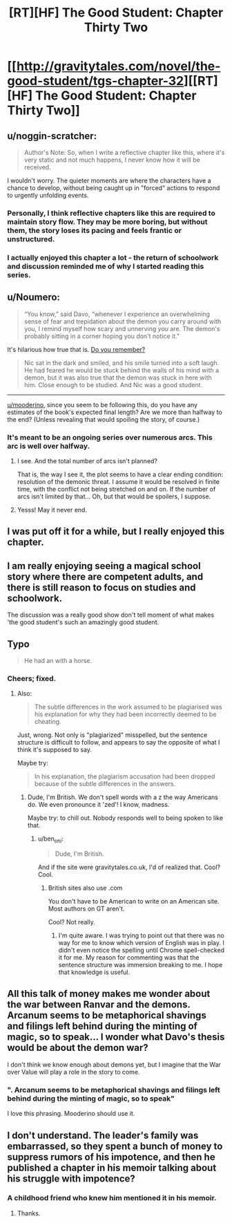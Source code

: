 #+TITLE: [RT][HF] The Good Student: Chapter Thirty Two

* [[http://gravitytales.com/novel/the-good-student/tgs-chapter-32][[RT][HF] The Good Student: Chapter Thirty Two]]
:PROPERTIES:
:Author: Veedrac
:Score: 25
:DateUnix: 1506939320.0
:DateShort: 2017-Oct-02
:END:

** u/noggin-scratcher:
#+begin_quote
  Author's Note: So, when I write a reflective chapter like this, where it's very static and not much happens, I never know how it will be received. 
#+end_quote

I wouldn't worry. The quieter moments are where the characters have a chance to develop, without being caught up in "forced" actions to respond to urgently unfolding events.
:PROPERTIES:
:Author: noggin-scratcher
:Score: 17
:DateUnix: 1506942088.0
:DateShort: 2017-Oct-02
:END:

*** Personally, I think reflective chapters like this are required to maintain story flow. They may be more boring, but without them, the story loses its pacing and feels frantic or unstructured.
:PROPERTIES:
:Author: mojojo46
:Score: 11
:DateUnix: 1506968083.0
:DateShort: 2017-Oct-02
:END:


*** I actually enjoyed this chapter a lot - the return of schoolwork and discussion reminded me of why I started reading this series.
:PROPERTIES:
:Author: sitsthewind
:Score: 2
:DateUnix: 1507268162.0
:DateShort: 2017-Oct-06
:END:


** u/Noumero:
#+begin_quote
  “You know,” said Davo, “whenever I experience an overwhelming sense of fear and trepidation about the demon you carry around with you, I remind myself how scary and unnerving /you/ are. The demon's probably sitting in a corner hoping you don't notice it.”
#+end_quote

It's hilarious how true that is. [[http://gravitytales.com/novel/the-good-student/tgs-chapter-25][Do you remember?]]

#+begin_quote
  Nic sat in the dark and smiled, and his smile turned into a soft laugh. He had feared he would be stuck behind the walls of his mind with a demon, but it was also true that the demon was stuck in here with him. Close enough to be studied. And Nic was a good student.
#+end_quote

--------------

[[/u/mooderino][u/mooderino]], since you seem to be following this, do you have any estimates of the book's expected final length? Are we more than halfway to the end? (Unless revealing that would spoiling the story, of course.)
:PROPERTIES:
:Author: Noumero
:Score: 10
:DateUnix: 1506970673.0
:DateShort: 2017-Oct-02
:END:

*** It's meant to be an ongoing series over numerous arcs. This arc is well over halfway.
:PROPERTIES:
:Author: mooderino
:Score: 7
:DateUnix: 1506972713.0
:DateShort: 2017-Oct-02
:END:

**** I see. And the total number of arcs isn't planned?

That is, the way I see it, the plot seems to have a clear ending condition: resolution of the demonic threat. I assume it would be resolved in finite time, with the conflict not being stretched on and on. If the number of arcs isn't limited by that... Oh, but that would be spoilers, I suppose.
:PROPERTIES:
:Author: Noumero
:Score: 3
:DateUnix: 1506973480.0
:DateShort: 2017-Oct-02
:END:


**** Yesss! May it never end.
:PROPERTIES:
:Author: subbboo
:Score: 1
:DateUnix: 1507111872.0
:DateShort: 2017-Oct-04
:END:


** I was put off it for a while, but I really enjoyed this chapter.
:PROPERTIES:
:Author: traverseda
:Score: 5
:DateUnix: 1507039188.0
:DateShort: 2017-Oct-03
:END:


** I am really enjoying seeing a magical school story where there are competent adults, and there is still reason to focus on studies and schoolwork.

The discussion was a really good show don't tell moment of what makes 'the good student's such an amazingly good student.
:PROPERTIES:
:Author: clawclawbite
:Score: 5
:DateUnix: 1507057783.0
:DateShort: 2017-Oct-03
:END:


** Typo

#+begin_quote
  He had an with a horse.
#+end_quote
:PROPERTIES:
:Author: Veedrac
:Score: 3
:DateUnix: 1506940295.0
:DateShort: 2017-Oct-02
:END:

*** Cheers; fixed.
:PROPERTIES:
:Author: mooderino
:Score: 1
:DateUnix: 1506945188.0
:DateShort: 2017-Oct-02
:END:

**** Also:

#+begin_quote
  The subtle differences in the work assumed to be plagiarised was his explanation for why they had been incorrectly deemed to be cheating.
#+end_quote

Just, wrong. Not only is "plagiarized" misspelled, but the sentence structure is difficult to follow, and appears to say the opposite of what I think it's supposed to say.

Maybe try:

#+begin_quote
  In his explanation, the plagiarism accusation had been dropped because of the subtle differences in the answers.
#+end_quote
:PROPERTIES:
:Author: ben_oni
:Score: 1
:DateUnix: 1506969936.0
:DateShort: 2017-Oct-02
:END:

***** Dude, I'm British. We don't spell words with a z the way Americans do. We even pronounce it 'zed'! I know, madness.

Maybe try: to chill out. Nobody responds well to being spoken to like that.
:PROPERTIES:
:Author: mooderino
:Score: 8
:DateUnix: 1506970914.0
:DateShort: 2017-Oct-02
:END:

****** u/ben_oni:
#+begin_quote
  Dude, I'm British.
#+end_quote

And if the site were gravitytales.co.uk, I'd of realized that. Cool? Cool.
:PROPERTIES:
:Author: ben_oni
:Score: 1
:DateUnix: 1506971780.0
:DateShort: 2017-Oct-02
:END:

******* British sites also use .com

You don't have to be American to write on an American site. Most authors on GT aren't.

Cool? Not really.
:PROPERTIES:
:Author: mooderino
:Score: 6
:DateUnix: 1506972546.0
:DateShort: 2017-Oct-02
:END:

******** I'm quite aware. I was trying to point out that there was no way for me to know which version of English was in play. I didn't even notice the spelling until Chrome spell-checked it for me. My reason for commenting was that the sentence structure was immersion breaking to me. I hope that knowledge is useful.
:PROPERTIES:
:Author: ben_oni
:Score: 1
:DateUnix: 1506982418.0
:DateShort: 2017-Oct-03
:END:


** All this talk of money makes me wonder about the war between Ranvar and the demons. Arcanum seems to be metaphorical shavings and filings left behind during the minting of magic, so to speak... I wonder what Davo's thesis would be about the demon war?

I don't think we know enough about demons yet, but I imagine that the War over Value will play a role in the story to come.
:PROPERTIES:
:Author: notmy2ndopinion
:Score: 3
:DateUnix: 1507001061.0
:DateShort: 2017-Oct-03
:END:

*** ". Arcanum seems to be metaphorical shavings and filings left behind during the minting of magic, so to speak"

I love this phrasing. Mooderino should use it.
:PROPERTIES:
:Author: Schuano
:Score: 1
:DateUnix: 1507025233.0
:DateShort: 2017-Oct-03
:END:


** I don't understand. The leader's family was embarrassed, so they spent a bunch of money to suppress rumors of his impotence, and then he published a chapter in his memoir talking about his struggle with impotence?
:PROPERTIES:
:Author: entropizer
:Score: 1
:DateUnix: 1506957454.0
:DateShort: 2017-Oct-02
:END:

*** A childhood friend who knew him mentioned it in his memoir.
:PROPERTIES:
:Author: mooderino
:Score: 9
:DateUnix: 1506961112.0
:DateShort: 2017-Oct-02
:END:

**** Thanks.
:PROPERTIES:
:Author: entropizer
:Score: 3
:DateUnix: 1506961235.0
:DateShort: 2017-Oct-02
:END:
